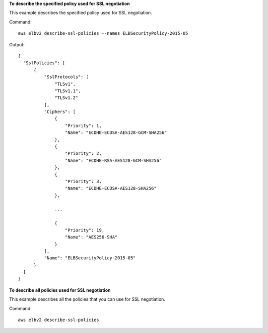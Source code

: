 **To describe the specified policy used for SSL negotiation**

This example describes the specified policy used for SSL negotiation.

Command::

  aws elbv2 describe-ssl-policies --names ELBSecurityPolicy-2015-05
      
Output::

  {
    "SslPolicies": [
        {
            "SslProtocols": [
                "TLSv1",
                "TLSv1.1",
                "TLSv1.2"
            ],
            "Ciphers": [
                {
                    "Priority": 1,
                    "Name": "ECDHE-ECDSA-AES128-GCM-SHA256"
                },
                {
                    "Priority": 2,
                    "Name": "ECDHE-RSA-AES128-GCM-SHA256"
                },
                {
                    "Priority": 3,
                    "Name": "ECDHE-ECDSA-AES128-SHA256"
                },

                ...

                {
                    "Priority": 19,
                    "Name": "AES256-SHA"
                }
            ],
            "Name": "ELBSecurityPolicy-2015-05"
        }
    ]
  }

**To describe all policies used for SSL negotiation**

This example describes all the policies that you can use for SSL negotiation.

Command::

  aws elbv2 describe-ssl-policies
